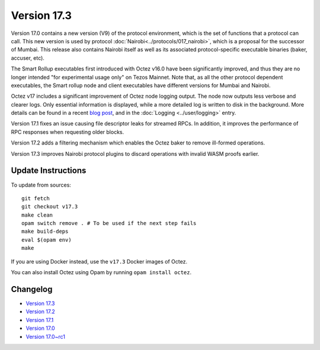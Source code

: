 Version 17.3
============

Version 17.0 contains a new version (V9) of the protocol environment,
which is the set of functions that a protocol can call. This new version is used by protocol :doc:`Nairobi<../protocols/017_nairobi>`,
which is a proposal for the successor of Mumbai. This release also
contains Nairobi itself as well as its associated protocol-specific executable binaries (baker, accuser, etc).

The Smart Rollup executables first introduced with Octez v16.0 have been significantly improved, and thus they are no longer intended "for experimental usage only" on Tezos Mainnet.
Note that, as all the other protocol dependent executables, the Smart rollup node and client executables have different versions for Mumbai and Nairobi.

Octez v17 includes a significant improvement of Octez node logging output.
The node now outputs less verbose and clearer logs.
Only essential information is displayed, while a more detailed log is written to disk in the background.
More details can be found in a recent `blog post <https://research-development.nomadic-labs.com/introducing-new-octez-node-logs-for-better-ux.html>`_, and in the :doc:`Logging <../user/logging>` entry.

Version 17.1 fixes an issue causing file descriptor leaks for streamed RPCs.
In addition, it improves the performance of RPC responses when requesting older blocks.

Version 17.2 adds a filtering mechanism which enables the Octez baker to remove ill-formed operations.

Version 17.3 improves Nairobi protocol plugins to discard operations with invalid WASM proofs earlier.

Update Instructions
-------------------

To update from sources::

  git fetch
  git checkout v17.3
  make clean
  opam switch remove . # To be used if the next step fails
  make build-deps
  eval $(opam env)
  make

If you are using Docker instead, use the ``v17.3`` Docker images of Octez.

You can also install Octez using Opam by running ``opam install octez``.


Changelog
---------

- `Version 17.3 <../CHANGES.html#version-17-3>`_
- `Version 17.2 <../CHANGES.html#version-17-2>`_
- `Version 17.1 <../CHANGES.html#version-17-1>`_
- `Version 17.0 <../CHANGES.html#version-17-0>`_
- `Version 17.0~rc1 <../CHANGES.html#version-17-0-rc1>`_
